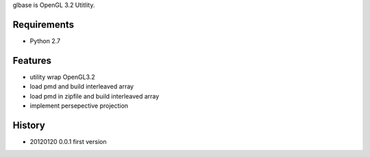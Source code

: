 glbase is OpenGL 3.2 Utitlity.

Requirements
============
* Python 2.7

Features
========
* utility wrap OpenGL3.2
* load pmd and build interleaved array
* load pmd in zipfile and build interleaved array
* implement persepective projection

History
=======
* 20120120 0.0.1 first version

